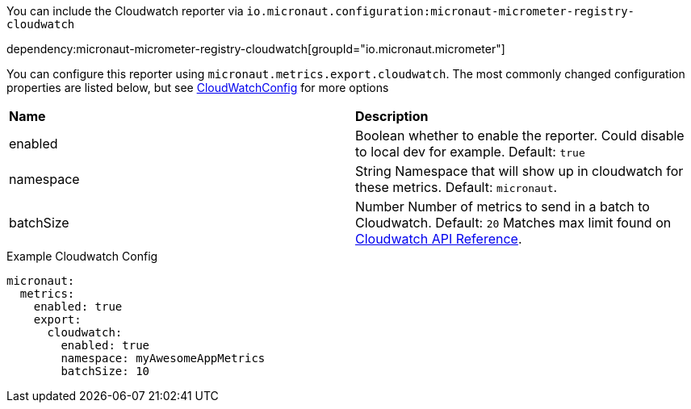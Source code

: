 You can include the Cloudwatch reporter via `io.micronaut.configuration:micronaut-micrometer-registry-cloudwatch`

dependency:micronaut-micrometer-registry-cloudwatch[groupId="io.micronaut.micrometer"]

You can configure this reporter using `micronaut.metrics.export.cloudwatch`.  The most commonly changed configuration properties are listed below, but see https://github.com/micrometer-metrics/micrometer/blob/master/implementations/micrometer-registry-cloudwatch/src/main/java/io/micrometer/cloudwatch/CloudWatchConfig.java[CloudWatchConfig] for more options

|=======
|*Name* |*Description*
|enabled | Boolean whether to enable the reporter. Could disable to local dev for example. Default: `true`
|namespace | String Namespace that will show up in cloudwatch for these metrics. Default: `micronaut`.
|batchSize | Number Number of metrics to send in a batch to Cloudwatch. Default: `20` Matches max limit found on https://docs.aws.amazon.com/AmazonCloudWatch/latest/APIReference/API_MetricDatum.html[Cloudwatch API Reference].
|=======

.Example Cloudwatch Config
[source,yml]
----
micronaut:
  metrics:
    enabled: true
    export:
      cloudwatch:
        enabled: true
        namespace: myAwesomeAppMetrics
        batchSize: 10
----
